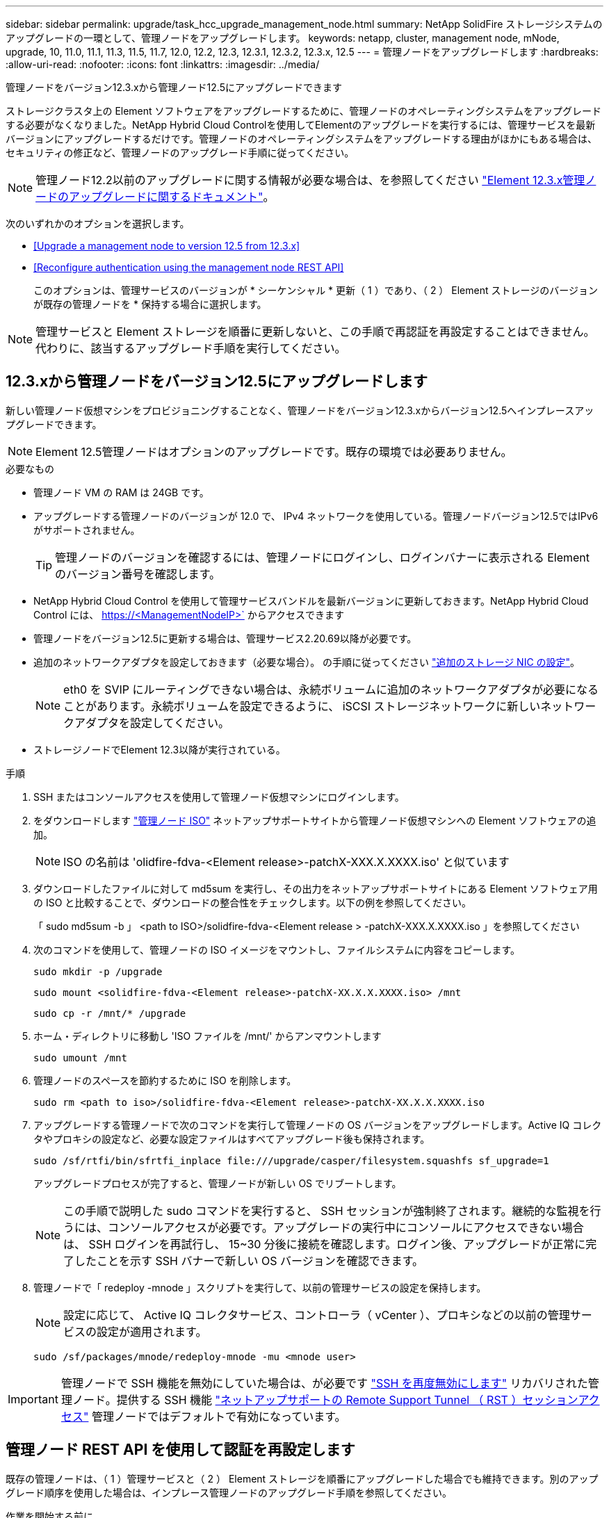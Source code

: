 ---
sidebar: sidebar 
permalink: upgrade/task_hcc_upgrade_management_node.html 
summary: NetApp SolidFire ストレージシステムのアップグレードの一環として、管理ノードをアップグレードします。 
keywords: netapp, cluster, management node, mNode, upgrade, 10, 11.0, 11.1, 11.3, 11.5, 11.7, 12.0, 12.2, 12.3, 12.3.1, 12.3.2, 12.3.x, 12.5 
---
= 管理ノードをアップグレードします
:hardbreaks:
:allow-uri-read: 
:nofooter: 
:icons: font
:linkattrs: 
:imagesdir: ../media/


[role="lead"]
管理ノードをバージョン12.3.xから管理ノード12.5にアップグレードできます

ストレージクラスタ上の Element ソフトウェアをアップグレードするために、管理ノードのオペレーティングシステムをアップグレードする必要がなくなりました。NetApp Hybrid Cloud Controlを使用してElementのアップグレードを実行するには、管理サービスを最新バージョンにアップグレードするだけです。管理ノードのオペレーティングシステムをアップグレードする理由がほかにもある場合は、セキュリティの修正など、管理ノードのアップグレード手順に従ってください。


NOTE: 管理ノード12.2以前のアップグレードに関する情報が必要な場合は、を参照してください https://docs.netapp.com/us-en/element-software-123/upgrade/task_hcc_upgrade_management_node.html["Element 12.3.x管理ノードのアップグレードに関するドキュメント"^]。

次のいずれかのオプションを選択します。

* <<Upgrade a management node to version 12.5 from 12.3.x>>
* <<Reconfigure authentication using the management node REST API>>
+
このオプションは、管理サービスのバージョンが * シーケンシャル * 更新（ 1 ）であり、（ 2 ） Element ストレージのバージョンが既存の管理ノードを * 保持する場合に選択します。




NOTE: 管理サービスと Element ストレージを順番に更新しないと、この手順で再認証を再設定することはできません。代わりに、該当するアップグレード手順を実行してください。



== 12.3.xから管理ノードをバージョン12.5にアップグレードします

新しい管理ノード仮想マシンをプロビジョニングすることなく、管理ノードをバージョン12.3.xからバージョン12.5へインプレースアップグレードできます。


NOTE: Element 12.5管理ノードはオプションのアップグレードです。既存の環境では必要ありません。

.必要なもの
* 管理ノード VM の RAM は 24GB です。
* アップグレードする管理ノードのバージョンが 12.0 で、 IPv4 ネットワークを使用している。管理ノードバージョン12.5ではIPv6がサポートされません。
+

TIP: 管理ノードのバージョンを確認するには、管理ノードにログインし、ログインバナーに表示される Element のバージョン番号を確認します。

* NetApp Hybrid Cloud Control を使用して管理サービスバンドルを最新バージョンに更新しておきます。NetApp Hybrid Cloud Control には、 https://<ManagementNodeIP>` からアクセスできます
* 管理ノードをバージョン12.5に更新する場合は、管理サービス2.20.69以降が必要です。
* 追加のネットワークアダプタを設定しておきます（必要な場合）。 の手順に従ってください link:../mnode/task_mnode_install_add_storage_NIC.html["追加のストレージ NIC の設定"]。
+

NOTE: eth0 を SVIP にルーティングできない場合は、永続ボリュームに追加のネットワークアダプタが必要になることがあります。永続ボリュームを設定できるように、 iSCSI ストレージネットワークに新しいネットワークアダプタを設定してください。

* ストレージノードでElement 12.3以降が実行されている。


.手順
. SSH またはコンソールアクセスを使用して管理ノード仮想マシンにログインします。
. をダウンロードします https://mysupport.netapp.com/site/products/all/details/element-software/downloads-tab["管理ノード ISO"^] ネットアップサポートサイトから管理ノード仮想マシンへの Element ソフトウェアの追加。
+

NOTE: ISO の名前は 'olidfire-fdva-<Element release>-patchX-XXX.X.XXXX.iso' と似ています

. ダウンロードしたファイルに対して md5sum を実行し、その出力をネットアップサポートサイトにある Element ソフトウェア用の ISO と比較することで、ダウンロードの整合性をチェックします。以下の例を参照してください。
+
「 sudo md5sum -b 」 <path to ISO>/solidfire-fdva-<Element release > -patchX-XXX.X.XXXX.iso 」を参照してください

. 次のコマンドを使用して、管理ノードの ISO イメージをマウントし、ファイルシステムに内容をコピーします。
+
[listing]
----
sudo mkdir -p /upgrade
----
+
[listing]
----
sudo mount <solidfire-fdva-<Element release>-patchX-XX.X.X.XXXX.iso> /mnt
----
+
[listing]
----
sudo cp -r /mnt/* /upgrade
----
. ホーム・ディレクトリに移動し 'ISO ファイルを /mnt/' からアンマウントします
+
[listing]
----
sudo umount /mnt
----
. 管理ノードのスペースを節約するために ISO を削除します。
+
[listing]
----
sudo rm <path to iso>/solidfire-fdva-<Element release>-patchX-XX.X.X.XXXX.iso
----
. アップグレードする管理ノードで次のコマンドを実行して管理ノードの OS バージョンをアップグレードします。Active IQ コレクタやプロキシの設定など、必要な設定ファイルはすべてアップグレード後も保持されます。
+
[listing]
----
sudo /sf/rtfi/bin/sfrtfi_inplace file:///upgrade/casper/filesystem.squashfs sf_upgrade=1
----
+
アップグレードプロセスが完了すると、管理ノードが新しい OS でリブートします。

+

NOTE: この手順で説明した sudo コマンドを実行すると、 SSH セッションが強制終了されます。継続的な監視を行うには、コンソールアクセスが必要です。アップグレードの実行中にコンソールにアクセスできない場合は、 SSH ログインを再試行し、 15~30 分後に接続を確認します。ログイン後、アップグレードが正常に完了したことを示す SSH バナーで新しい OS バージョンを確認できます。

. 管理ノードで「 redeploy -mnode 」スクリプトを実行して、以前の管理サービスの設定を保持します。
+

NOTE: 設定に応じて、 Active IQ コレクタサービス、コントローラ（ vCenter ）、プロキシなどの以前の管理サービスの設定が適用されます。

+
[listing]
----
sudo /sf/packages/mnode/redeploy-mnode -mu <mnode user>
----



IMPORTANT: 管理ノードで SSH 機能を無効にしていた場合は、が必要です link:../mnode/task_mnode_ssh_management.html["SSH を再度無効にします"] リカバリされた管理ノード。提供する SSH 機能 link:../mnode/task_mnode_enable_remote_support_connections.html["ネットアップサポートの Remote Support Tunnel （ RST ）セッションアクセス"] 管理ノードではデフォルトで有効になっています。



== 管理ノード REST API を使用して認証を再設定します

既存の管理ノードは、（ 1 ）管理サービスと（ 2 ） Element ストレージを順番にアップグレードした場合でも維持できます。別のアップグレード順序を使用した場合は、インプレース管理ノードのアップグレード手順を参照してください。

.作業を開始する前に
* 管理サービスを2.20.69以降に更新しておきます。
* ストレージクラスタでElement 12.3以降が実行されている。
* 管理サービスを順番に更新し、 Element ストレージをアップグレードしておきます。この手順を使用して認証を再設定するには、説明されている順序でアップグレードを完了する必要があります。


.手順
. 管理ノードで管理ノード REST API UI を開きます。
+
[listing]
----
https://<ManagementNodeIP>/mnode
----
. 「 * Authorize * 」（認証）を選択して、次の手順を実行
+
.. クラスタのユーザ名とパスワードを入力します。
.. 値がまだ入力されていない場合は、クライアント ID を「 m node-client 」として入力します。
.. セッションを開始するには、 * Authorize * を選択します。


. REST API UI から、 * POST /services/reconfigure -auth* を選択します。
. [* 試してみてください * ] を選択します。
. *LOAD_images * パラメータでは 'TRUE' を選択します
. [* Execute] を選択します。
+
応答の本文は、再設定が正常に完了したことを示します。



[discrete]
== 詳細については、こちらをご覧ください

* https://www.netapp.com/data-storage/solidfire/documentation["SolidFire and Element Resources ページにアクセスします"^]
* https://docs.netapp.com/us-en/vcp/index.html["vCenter Server 向け NetApp Element プラグイン"^]

